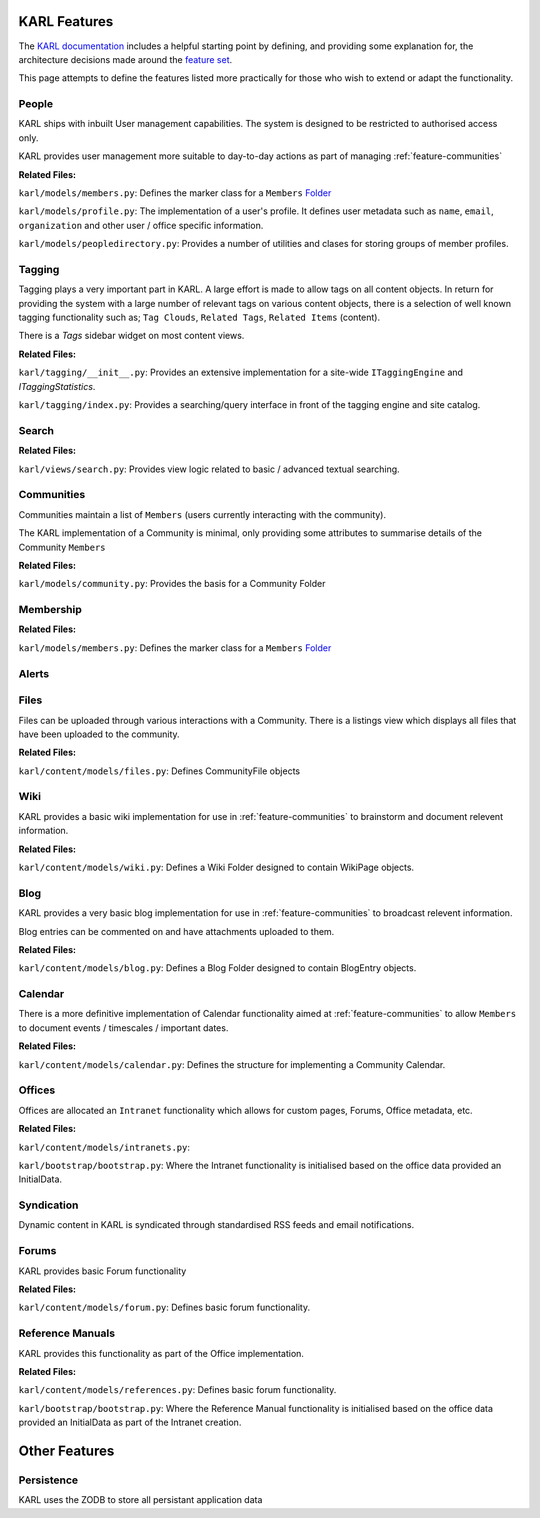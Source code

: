 KARL Features
=============

The `KARL documentation <http://dev.karlproject.org/>`_ includes a helpful starting point by defining, and providing some explanation for, the architecture decisions made around the `feature set <http://dev.karlproject.org/archguide/byfeature.html>`_. 

This page attempts to define the features listed more practically for those who wish to extend or adapt the functionality.

.. _feature-people:

People
------

KARL ships with inbuilt User management capabilities. The system is designed to be restricted to authorised access only.

KARL provides user management more suitable to day-to-day actions as part of managing :ref:`feature-communities`

**Related Files:**

``karl/models/members.py``: Defines the marker class for a ``Members`` `Folder <http://docs.repoze.org/folder/>`_

``karl/models/profile.py``: The implementation of a user's profile. It defines user metadata such as ``name``, ``email``, ``organization`` and other user / office specific information.

``karl/models/peopledirectory.py``: Provides a number of utilities and clases for storing groups of member profiles.
   
.. _feature-tagging:

Tagging
-------

Tagging plays a very important part in KARL. A large effort is made to allow tags on all content objects. In return for providing the system with a large number of relevant tags on various content objects, there is a selection of well known tagging functionality such as; ``Tag Clouds``, ``Related Tags``, ``Related Items`` (content).

There is a `Tags` sidebar widget on most content views.

**Related Files:**

``karl/tagging/__init__.py``: Provides an extensive implementation for a site-wide ``ITaggingEngine`` and `ITaggingStatistics`.

``karl/tagging/index.py``: Provides a searching/query interface in front of the tagging engine and site catalog.

.. _feature-search:

Search
------

**Related Files:**

``karl/views/search.py``: Provides view logic related to basic / advanced textual searching.


.. _feature-communities:

Communities
-----------

Communities maintain a list of ``Members`` (users currently interacting with the community). 

The KARL implementation of a Community is minimal, only providing some attributes to summarise details of the Community ``Members``

**Related Files:**

``karl/models/community.py``: Provides the basis for a Community Folder


.. _feature-membership:

Membership
----------

**Related Files:**

``karl/models/members.py``: Defines the marker class for a ``Members`` `Folder <http://docs.repoze.org/folder/>`_


.. _feature-alerts:

Alerts
------

.. _feature-files:

Files
-----

Files can be uploaded through various interactions with a Community. There is a listings view which displays all files that have been uploaded to the community.

**Related Files:**

``karl/content/models/files.py``: Defines CommunityFile objects


.. _feature-wiki:

Wiki
----

KARL provides a basic wiki implementation for use in :ref:`feature-communities` to brainstorm and document relevent information.

**Related Files:**

``karl/content/models/wiki.py``: Defines a Wiki Folder designed to contain WikiPage objects.

.. _feature-blog:

Blog
----

KARL provides a very basic blog implementation for use in :ref:`feature-communities` to broadcast relevent information.

Blog entries can be commented on and have attachments uploaded to them.

**Related Files:**

``karl/content/models/blog.py``: Defines a Blog Folder designed to contain BlogEntry objects.

.. _feature-calendar:

Calendar
--------

There is a more definitive implementation of Calendar functionality aimed at :ref:`feature-communities` to allow ``Members`` to document events / timescales / important dates.

**Related Files:**

``karl/content/models/calendar.py``: Defines the structure for implementing a Community Calendar.

.. _feature-offices:

Offices
-------

Offices are allocated an ``Intranet`` functionality which allows for custom pages, Forums, Office metadata, etc.

**Related Files:**

``karl/content/models/intranets.py``: 

``karl/bootstrap/bootstrap.py``: Where the Intranet functionality is initialised based on the office data provided an InitialData.

.. _feature-syndication:

Syndication
-----------

Dynamic content in KARL is syndicated through standardised RSS feeds and email notifications.

.. _feature-forums:

Forums
------

KARL provides basic Forum functionality

**Related Files:**

``karl/content/models/forum.py``: Defines basic forum functionality.

.. _feature-reference-manuals:

Reference Manuals
-----------------

KARL provides this functionality as part of the Office implementation.

**Related Files:**

``karl/content/models/references.py``: Defines basic forum functionality.

``karl/bootstrap/bootstrap.py``: Where the Reference Manual functionality is initialised based on the office data provided an InitialData as part of the Intranet creation.


Other Features
==============

.. _feature-persistence:

Persistence
-----------

KARL uses the ZODB to store all persistant application data